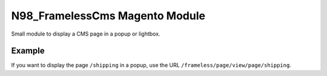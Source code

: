N98_FramelessCms Magento Module
===============================

Small module to display a CMS page in a popup or lightbox.

Example
-------

If you want to display the page ``/shipping`` in a popup,
use the URL ``/frameless/page/view/page/shipping``.

